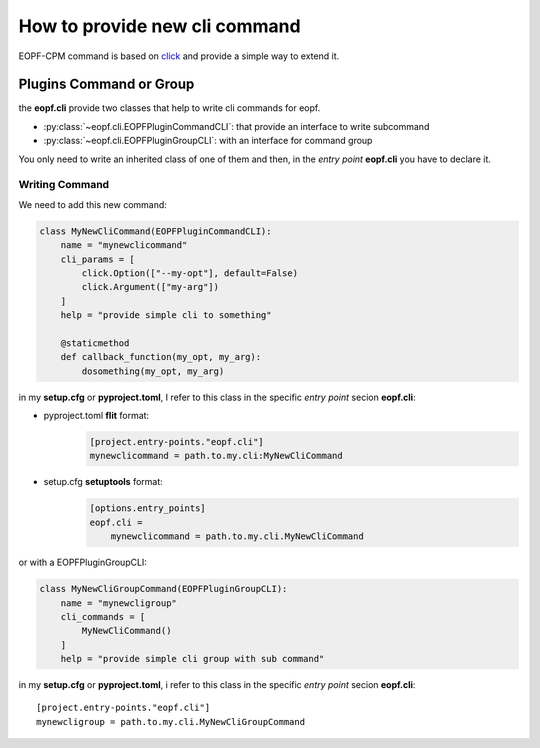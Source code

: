 How to provide new cli command
==============================

EOPF-CPM command is based on `click`_ and provide a simple way to extend it.

Plugins Command or Group
------------------------

the **eopf.cli** provide two classes that help to write cli commands for eopf.

* :py:class:`~eopf.cli.EOPFPluginCommandCLI`: that provide an interface to write subcommand
* :py:class:`~eopf.cli.EOPFPluginGroupCLI`: with an interface for command group

You only need to write an inherited class of one of them and then, in the *entry point* **eopf.cli**
you have to declare it.

Writing Command
~~~~~~~~~~~~~~~

We need to add this new command:

.. code-block:: python

    class MyNewCliCommand(EOPFPluginCommandCLI):
        name = "mynewclicommand"
        cli_params = [
            click.Option(["--my-opt"], default=False)
            click.Argument(["my-arg"])
        ]
        help = "provide simple cli to something"

        @staticmethod
        def callback_function(my_opt, my_arg):
            dosomething(my_opt, my_arg)

in my **setup.cfg** or **pyproject.toml**,
I refer to this class in the specific *entry point* secion **eopf.cli**:

* pyproject.toml **flit** format:
    .. code-block:: toml

        [project.entry-points."eopf.cli"]
        mynewclicommand = path.to.my.cli:MyNewCliCommand

* setup.cfg **setuptools** format:
    .. code-block:: toml

        [options.entry_points]
        eopf.cli =
            mynewclicommand = path.to.my.cli.MyNewCliCommand

or with a EOPFPluginGroupCLI:

.. code-block:: python

    class MyNewCliGroupCommand(EOPFPluginGroupCLI):
        name = "mynewcligroup"
        cli_commands = [
            MyNewCliCommand()
        ]
        help = "provide simple cli group with sub command"

in my **setup.cfg** or **pyproject.toml**, i refer to this class in the specific *entry point* secion **eopf.cli**::

    [project.entry-points."eopf.cli"]
    mynewcligroup = path.to.my.cli.MyNewCliGroupCommand


.. _click: https://click.palletsprojects.com/
